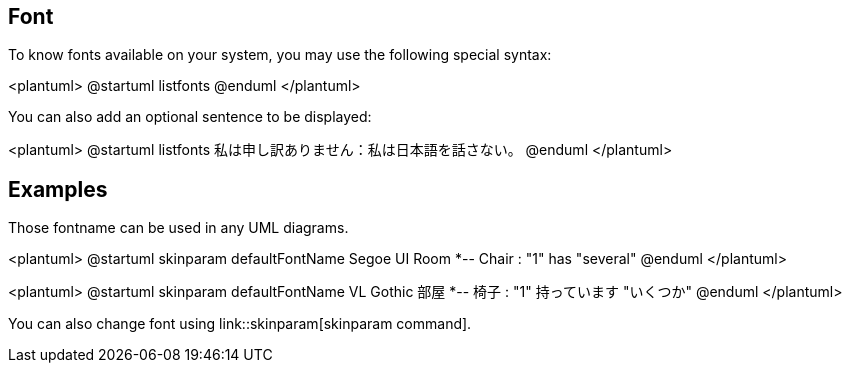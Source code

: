 == Font
To know fonts available on your system, you may use the following special syntax:

<plantuml>
@startuml
listfonts
@enduml
</plantuml>

You can also add an optional sentence to be displayed:

<plantuml>
@startuml
listfonts 私は申し訳ありません：私は日本語を話さない。
@enduml
</plantuml>




== Examples
Those fontname can be used in any UML diagrams.

<plantuml>
@startuml
skinparam defaultFontName Segoe UI
Room *-- Chair : "1" has "several"
@enduml
</plantuml>

<plantuml>
@startuml
skinparam defaultFontName VL Gothic
部屋 *-- 椅子 : "1" 持っています "いくつか"
@enduml
</plantuml>

You can also change font using link::skinparam[skinparam command].



